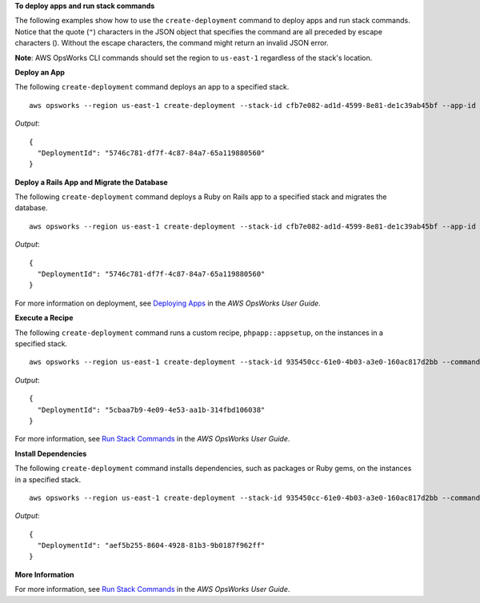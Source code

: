 **To deploy apps and run stack commands**

The following examples show how to use the ``create-deployment`` command to deploy apps and run stack commands.  Notice that the
quote (``"``) characters in the JSON object that specifies the command are all preceded by 
escape characters (\). Without the escape characters, the command might
return an invalid JSON error.

**Note**: AWS OpsWorks CLI commands should set the region to ``us-east-1`` regardless of the stack's location.

**Deploy an App**

The following ``create-deployment`` command deploys an app to a specified stack. ::

  aws opsworks --region us-east-1 create-deployment --stack-id cfb7e082-ad1d-4599-8e81-de1c39ab45bf --app-id 307be5c8-d55d-47b5-bd6e-7bd417c6c7eb --command "{\"Name\":\"deploy\"}"

*Output*::

  {
    "DeploymentId": "5746c781-df7f-4c87-84a7-65a119880560"
  }

**Deploy a Rails App and Migrate the Database**

The following ``create-deployment`` command deploys a Ruby on Rails app to a specified stack and migrates the
database. ::

  aws opsworks --region us-east-1 create-deployment --stack-id cfb7e082-ad1d-4599-8e81-de1c39ab45bf --app-id 307be5c8-d55d-47b5-bd6e-7bd417c6c7eb --command "{\"Name\":\"deploy\", \"Args\":{\"migrate\":[\"true\"]}}"

*Output*::

  {
    "DeploymentId": "5746c781-df7f-4c87-84a7-65a119880560"
  }

For more information on deployment, see `Deploying Apps`_ in the *AWS OpsWorks User Guide*.

**Execute a Recipe**

The following ``create-deployment`` command runs a custom recipe, ``phpapp::appsetup``, on the instances in a specified
stack. ::

  aws opsworks --region us-east-1 create-deployment --stack-id 935450cc-61e0-4b03-a3e0-160ac817d2bb --command "{\"Name\":\"execute_recipes\", \"Args\":{\"recipes\":[\"phpapp::appsetup\"]}}

*Output*::

  {
    "DeploymentId": "5cbaa7b9-4e09-4e53-aa1b-314fbd106038"
  }

For more information, see `Run Stack Commands`_ in the *AWS OpsWorks User Guide*.

**Install Dependencies**

The following ``create-deployment`` command installs dependencies, such as packages or Ruby gems, on the instances in a
specified stack. ::

  aws opsworks --region us-east-1 create-deployment --stack-id 935450cc-61e0-4b03-a3e0-160ac817d2bb --command "{\"Name\":\"install_dependencies\"}"

*Output*::

  {
    "DeploymentId": "aef5b255-8604-4928-81b3-9b0187f962ff"
  }

**More Information**

For more information, see `Run Stack Commands`_ in the *AWS OpsWorks User Guide*.

.. _`Deploying Apps`: http://docs.aws.amazon.com/opsworks/latest/userguide/workingapps-deploying.html
.. _`Run Stack Commands`: http://docs.aws.amazon.com/opsworks/latest/userguide/workingstacks-commands.html


